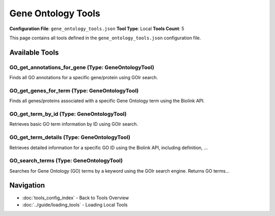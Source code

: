 Gene Ontology Tools
===================

**Configuration File**: ``gene_ontology_tools.json``
**Tool Type**: Local
**Tools Count**: 5

This page contains all tools defined in the ``gene_ontology_tools.json`` configuration file.

Available Tools
---------------

**GO_get_annotations_for_gene** (Type: GeneOntologyTool)
~~~~~~~~~~~~~~~~~~~~~~~~~~~~~~~~~~~~~~~~~~~~~~~~~~~~~~~~~~

Finds all GO annotations for a specific gene/protein using GOlr search.

.. dropdown:: GO_get_annotations_for_gene tool specification

   **Tool Information:**

   * **Name**: ``GO_get_annotations_for_gene``
   * **Type**: ``GeneOntologyTool``
   * **Description**: Finds all GO annotations for a specific gene/protein using GOlr search.

   **Parameters:**

   * ``gene_id`` (string) (required)
     A gene identifier such as gene symbol (e.g., 'TP53') or database ID.

   **Example Usage:**

   .. code-block:: python

      query = {
          "name": "GO_get_annotations_for_gene",
          "arguments": {
              "gene_id": "example_value"
          }
      }
      result = tu.run(query)


**GO_get_genes_for_term** (Type: GeneOntologyTool)
~~~~~~~~~~~~~~~~~~~~~~~~~~~~~~~~~~~~~~~~~~~~~~~~~~~~

Finds all genes/proteins associated with a specific Gene Ontology term using the Biolink API.

.. dropdown:: GO_get_genes_for_term tool specification

   **Tool Information:**

   * **Name**: ``GO_get_genes_for_term``
   * **Type**: ``GeneOntologyTool``
   * **Description**: Finds all genes/proteins associated with a specific Gene Ontology term using the Biolink API.

   **Parameters:**

   * ``id`` (string) (required)
     The standard GO term ID, e.g., 'GO:0006915'.

   * ``taxon`` (string) (optional)
     Optional species filter using a NCBI taxon ID. For example, Human is 'NCBITaxon:9606', and Mouse is 'NCBITaxon:10090'.

   * ``rows`` (integer) (optional)
     The number of genes to return. Default is 100.

   **Example Usage:**

   .. code-block:: python

      query = {
          "name": "GO_get_genes_for_term",
          "arguments": {
              "id": "example_value"
          }
      }
      result = tu.run(query)


**GO_get_term_by_id** (Type: GeneOntologyTool)
~~~~~~~~~~~~~~~~~~~~~~~~~~~~~~~~~~~~~~~~~~~~~~~~

Retrieves basic GO term information by ID using GOlr search.

.. dropdown:: GO_get_term_by_id tool specification

   **Tool Information:**

   * **Name**: ``GO_get_term_by_id``
   * **Type**: ``GeneOntologyTool``
   * **Description**: Retrieves basic GO term information by ID using GOlr search.

   **Parameters:**

   * ``id`` (string) (required)
     The standard GO term ID, e.g., 'GO:0006915' for apoptotic process.

   **Example Usage:**

   .. code-block:: python

      query = {
          "name": "GO_get_term_by_id",
          "arguments": {
              "id": "example_value"
          }
      }
      result = tu.run(query)


**GO_get_term_details** (Type: GeneOntologyTool)
~~~~~~~~~~~~~~~~~~~~~~~~~~~~~~~~~~~~~~~~~~~~~~~~~~

Retrieves detailed information for a specific GO ID using the Biolink API, including definition, ...

.. dropdown:: GO_get_term_details tool specification

   **Tool Information:**

   * **Name**: ``GO_get_term_details``
   * **Type**: ``GeneOntologyTool``
   * **Description**: Retrieves detailed information for a specific GO ID using the Biolink API, including definition, synonyms, and annotations.

   **Parameters:**

   * ``id`` (string) (required)
     The standard GO term ID, e.g., 'GO:0006915' for apoptotic process.

   **Example Usage:**

   .. code-block:: python

      query = {
          "name": "GO_get_term_details",
          "arguments": {
              "id": "example_value"
          }
      }
      result = tu.run(query)


**GO_search_terms** (Type: GeneOntologyTool)
~~~~~~~~~~~~~~~~~~~~~~~~~~~~~~~~~~~~~~~~~~~~~~

Searches for Gene Ontology (GO) terms by a keyword using the GOlr search engine. Returns GO terms...

.. dropdown:: GO_search_terms tool specification

   **Tool Information:**

   * **Name**: ``GO_search_terms``
   * **Type**: ``GeneOntologyTool``
   * **Description**: Searches for Gene Ontology (GO) terms by a keyword using the GOlr search engine. Returns GO terms and related biological entities.

   **Parameters:**

   * ``query`` (string) (required)
     The keyword to search for, e.g., 'apoptosis' or 'kinase activity'.

   **Example Usage:**

   .. code-block:: python

      query = {
          "name": "GO_search_terms",
          "arguments": {
              "query": "example_value"
          }
      }
      result = tu.run(query)


Navigation
----------

* :doc:`tools_config_index` - Back to Tools Overview
* :doc:`../guide/loading_tools` - Loading Local Tools
